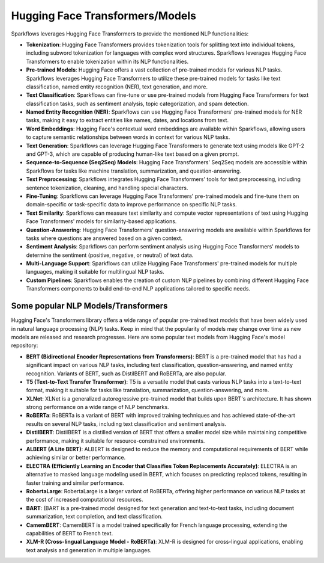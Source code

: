 Hugging Face Transformers/Models
============

Sparkflows leverages Hugging Face Transformers to provide the mentioned NLP functionalities:

* **Tokenization**: Hugging Face Transformers provides tokenization tools for splitting text into individual tokens, including subword tokenization for languages with complex word structures. Sparkflows leverages Hugging Face Transformers to enable tokenization within its NLP functionalities.

* **Pre-trained Models**: Hugging Face offers a vast collection of pre-trained models for various NLP tasks. Sparkflows leverages Hugging Face Transformers to utilize these pre-trained models for tasks like text classification, named entity recognition (NER), text generation, and more.

* **Text Classification**: Sparkflows can fine-tune or use pre-trained models from Hugging Face Transformers for text classification tasks, such as sentiment analysis, topic categorization, and spam detection.

* **Named Entity Recognition (NER)**: Sparkflows can use Hugging Face Transformers' pre-trained models for NER tasks, making it easy to extract entities like names, dates, and locations from text.

* **Word Embeddings**: Hugging Face's contextual word embeddings are available within Sparkflows, allowing users to capture semantic relationships between words in context for various NLP tasks.

* **Text Generation**: Sparkflows can leverage Hugging Face Transformers to generate text using models like GPT-2 and GPT-3, which are capable of producing human-like text based on a given prompt.

* **Sequence-to-Sequence (Seq2Seq) Models**: Hugging Face Transformers' Seq2Seq models are accessible within Sparkflows for tasks like machine translation, summarization, and question-answering.

* **Text Preprocessing**: Sparkflows integrates Hugging Face Transformers' tools for text preprocessing, including sentence tokenization, cleaning, and handling special characters.

* **Fine-Tuning**: Sparkflows can leverage Hugging Face Transformers' pre-trained models and fine-tune them on domain-specific or task-specific data to improve performance on specific NLP tasks.

* **Text Similarity**: Sparkflows can measure text similarity and compute vector representations of text using Hugging Face Transformers' models for similarity-based applications.

* **Question-Answering**: Hugging Face Transformers' question-answering models are available within Sparkflows for tasks where questions are answered based on a given context.

* **Sentiment Analysis**: Sparkflows can perform sentiment analysis using Hugging Face Transformers' models to determine the sentiment (positive, negative, or neutral) of text data.

* **Multi-Language Support**: Sparkflows can utilize Hugging Face Transformers' pre-trained models for multiple languages, making it suitable for multilingual NLP tasks.

* **Custom Pipelines**: Sparkflows enables the creation of custom NLP pipelines by combining different Hugging Face Transformers components to build end-to-end NLP applications tailored to specific needs.

Some popular NLP Models/Transformers
--------------

Hugging Face's Transformers library offers a wide range of popular pre-trained text models that have been widely used in natural language processing (NLP) tasks. Keep in mind that the popularity of models may change over time as new models are released and research progresses. Here are some popular text models from Hugging Face's model repository:

* **BERT (Bidirectional Encoder Representations from Transformers)**: BERT is a pre-trained model that has had a significant impact on various NLP tasks, including text classification, question-answering, and named entity recognition. Variants of BERT, such as DistilBERT and RoBERTa, are also popular.

* **T5 (Text-to-Text Transfer Transformer)**: T5 is a versatile model that casts various NLP tasks into a text-to-text format, making it suitable for tasks like translation, summarization, question-answering, and more.

* **XLNet**: XLNet is a generalized autoregressive pre-trained model that builds upon BERT's architecture. It has shown strong performance on a wide range of NLP benchmarks.

* **RoBERTa**: RoBERTa is a variant of BERT with improved training techniques and has achieved state-of-the-art results on several NLP tasks, including text classification and sentiment analysis.

* **DistilBERT**: DistilBERT is a distilled version of BERT that offers a smaller model size while maintaining competitive performance, making it suitable for resource-constrained environments.

* **ALBERT (A Lite BERT)**: ALBERT is designed to reduce the memory and computational requirements of BERT while achieving similar or better performance.

* **ELECTRA (Efficiently Learning an Encoder that Classifies Token Replacements Accurately)**: ELECTRA is an alternative to masked language modeling used in BERT, which focuses on predicting replaced tokens, resulting in faster training and similar performance.

* **RobertaLarge**: RobertaLarge is a larger variant of RoBERTa, offering higher performance on various NLP tasks at the cost of increased computational resources.

* **BART**: (BART is a pre-trained model designed for text generation and text-to-text tasks, including document summarization, text completion, and text classification.

* **CamemBERT**: CamemBERT is a model trained specifically for French language processing, extending the capabilities of BERT to French text.

* **XLM-R (Cross-lingual Language Model - RoBERTa)**: XLM-R is designed for cross-lingual applications, enabling text analysis and generation in multiple languages.
